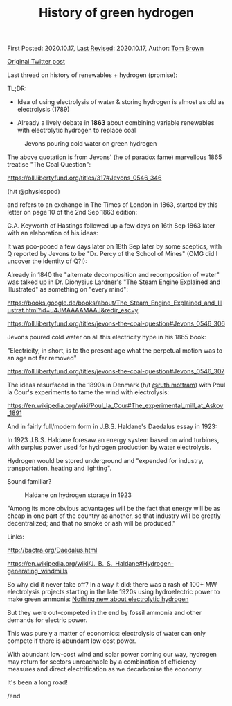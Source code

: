 #+TITLE: History of green hydrogen

First Posted: 2020.10.17, [[https://github.com/nworbmot/nworbmot-blog][Last Revised]]: 2020.10.17, Author: [[https://www.nworbmot.org/][Tom Brown]]

[[https://x.com/nworbmot/status/1317449761218285568][Original Twitter post]]

Last thread on history of renewables + hydrogen (promise):

TL;DR:

- Idea of using electrolysis of water & storing hydrogen is almost as old as electrolysis (1789)

- Already a lively debate in *1863* about combining variable renewables with electrolytic hydrogen to replace coal


#+CAPTION: Jevons pouring cold water on green hydrogen
[[./graphics/jevons/jevons-highlighted-crop.png]]

The above quotation is from Jevons' (he of paradox fame) marvellous 1865 treatise "The Coal Question":

https://oll.libertyfund.org/titles/317#Jevons_0546_346

(h/t @physicspod)

and refers to an exchange in The Times of London in 1863, started by this letter on page 10 of the 2nd Sep 1863 edition:


[[./graphics/jevons/18630902-keyworth-crop.png]]


G.A. Keyworth of Hastings followed up a few days on 16th Sep 1863 later with an elaboration of his ideas:

[[./graphics/jevons/18630916-keyworth2-part1-crop.png]]

[[./graphics/jevons/18630916-keyworth2-part2-crop.png]]

It was poo-pooed a few days later on 18th Sep later by some sceptics, with Q reported by Jevons to be "Dr. Percy of the School of Mines" (OMG did I uncover the identity of Q?!):

[[./graphics/jevons/18630918-response-part1-crop.png]]

[[./graphics/jevons/18630918-response-part2-crop.png]]

Already in 1840 the "alternate decomposition and recomposition of water" was talked up in Dr. Dionysius Lardner's "The Steam Engine Explained and Illustrated" as something on "every mind":

https://books.google.de/books/about/The_Steam_Engine_Explained_and_Illustrat.html?id=u4JMAAAAMAAJ&redir_esc=y

https://oll.libertyfund.org/titles/jevons-the-coal-question#Jevons_0546_306



[[./graphics/jevons/lardner-crop.png]]


Jevons poured cold water on all this electricity hype in his 1865 book:

"Electricity, in short, is to the present age what the perpetual motion was to an age not far removed"

https://oll.libertyfund.org/titles/jevons-the-coal-question#Jevons_0546_307

[[./graphics/jevons/jevons-cold-water-crop.png]]


The ideas resurfaced in the 1890s in Denmark (h/t [[https://twitter.com/ruth_mottram][@ruth mottram]]) with Poul la Cour's experiments to tame the wind with electrolysis:

https://en.wikipedia.org/wiki/Poul_la_Cour#The_experimental_mill_at_Askov_1891

And in fairly full/modern form in J.B.S. Haldane's Daedalus essay in 1923:

In 1923 J.B.S. Haldane foresaw an energy system based on wind turbines, with surplus power used for hydrogen production by water electrolysis.

Hydrogen would be stored underground and "expended for industry, transportation, heating and lighting".

Sound familiar?

#+CAPTION: Haldane on hydrogen storage in 1923
[[./graphics/jevons/daedelus-hydrogen.png]]


"Among its more obvious advantages will be the fact that energy will be as cheap in one part of the country as another, so that industry will be greatly decentralized; and that no smoke or ash will be produced."

Links:

http://bactra.org/Daedalus.html

https://en.wikipedia.org/wiki/J._B._S._Haldane#Hydrogen-generating_windmills


So why did it never take off? In a way it did: there was a rash of 100+ MW electrolysis projects starting in the late 1920s using hydroelectric power to make green ammonia: [[./electrolytic-hydrogen-not-new.html][Nothing new about electrolytic hydrogen]]

But they were out-competed in the end by fossil ammonia and other demands for electric power.

This was purely a matter of economics: electrolysis of water can only compete if there is abundant low cost power.

With abundant low-cost wind and solar power coming our way, hydrogen may return for sectors unreachable by a combination of efficiency measures and direct electrification as we decarbonise the economy.

It's been a long road!

/end
